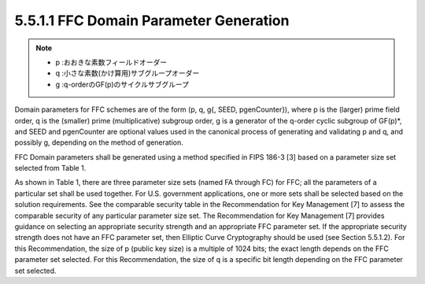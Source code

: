 5.5.1.1 FFC Domain Parameter Generation
~~~~~~~~~~~~~~~~~~~~~~~~~~~~~~~~~~~~~~~~~~~~~~~~

.. note::
    - p :おおきな素数フィールドオーダー
    - q :小さな素数(かけ算用)サブグループオーダー
    - g :q-orderのGF(p)のサイクルサブグループ

Domain parameters for FFC schemes are of the form 
(p, q, g{, SEED, pgenCounter}), where 
p is the (larger) prime field order, 
q is the (smaller) prime (multiplicative) subgroup order, 
g is a generator of the q-order cyclic subgroup of GF(p)*, 
and SEED and pgenCounter are optional values used in the canonical process 
of generating and validating p and q, and possibly g, 
depending on the method of generation. 


FFC Domain parameters shall be generated 
using a method specified in FIPS 186-3 [3] 
based on a parameter size set selected from Table 1.

.. table:: Table 1: FFC Parameter Size Sets
    




As shown in Table 1, there are three parameter size sets (named FA through FC) for FFC; all the parameters of a particular set shall be used together. For U.S. government applications, one or more sets shall be selected based on the solution requirements. See the comparable security table in the Recommendation for Key Management [7] to assess the comparable security of any particular parameter size set. The Recommendation for Key Management [7] provides guidance on selecting an appropriate security strength and an appropriate FFC parameter set. If the appropriate security strength does not have an FFC parameter set, then Elliptic Curve Cryptography should be used (see Section 5.5.1.2).
For this Recommendation, the size of p (public key size) is a multiple of 1024 bits; the exact length depends on the FFC parameter set selected. For this Recommendation, the size of q is a specific bit length depending on the FFC parameter set selected.

